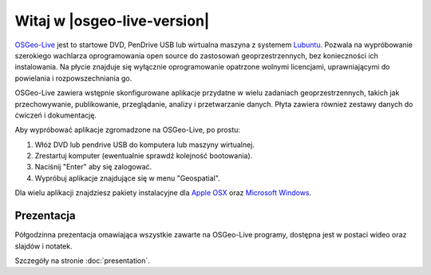 
Witaj w |osgeo-live-version|
================================================================================

.. only:: latex

   .. toctree::
     :maxdepth: 1
     :glob:

     standards/standards
     download
     contact
     copyright
     disclaimer
     sponsors
     sponsors_osgeo
     metrics
     mac_installers
     win_installers

`OSGeo-Live <http://live.osgeo.org>`_  jest to startowe DVD, PenDrive 
USB lub wirtualna maszyna z systemem
`Lubuntu <http://www.xubuntu.org/>`_. Pozwala na wypróbowanie 
szerokiego wachlarza oprogramowania open source do zastosowań 
geoprzestrzennych, bez konieczności ich instalowania. Na płycie 
znajduje się wyłącznie oprogramowanie opatrzone wolnymi licencjami, 
uprawniającymi do powielania i rozpowszechniania go.

.. image:: ../images/screenshots/800x600/osgeolive_menu.png
  :scale: 70 %
  :alt: boot select
  :align: right

OSGeo-Live zawiera wstępnie skonfigurowane aplikacje przydatne 
w wielu zadaniach geoprzestrzennych, takich jak przechowywanie, 
publikowanie, przeglądanie, analizy i przetwarzanie danych. 
Płyta zawiera również zestawy danych do ćwiczeń i dokumentację.

Aby wypróbować aplikacje zgromadzone na OSGeo-Live, po prostu:

#. Włóż DVD lub pendrive USB do komputera lub maszyny wirtualnej.
#. Zrestartuj komputer (ewentualnie sprawdź kolejność bootowania).
#. Naciśnij "Enter" aby się zalogować.
#. Wypróbuj aplikacje znajdujące się w menu "Geospatial".

Dla wielu aplikacji znajdziesz pakiety instalacyjne dla 
`Apple OSX <../MacInstallers/>`_ oraz `Microsoft Windows <../WindowsInstallers/>`_.

.. only:: html

   Szybkie wprowadzenia
   --------------------------------------------------------------------------------

   .. toctree::
     :maxdepth: 1

     Jak zacząć z OSGeo-Live DVD <quickstart/osgeolive_quickstart>
     Zmiana języka i ustawiń klawiatury <quickstart/internationalisation_quickstart>
     Instalacja OSGeo-Live na twardym dysku <quickstart/osgeolive_install_quickstart>
     Instalacja OSGeo-Live na Virtualnej Maszynie <quickstart/virtualization_quickstart>
     Tworzenie rozruchowego USB PenDrive z OSGeo-Live <quickstart/usb_quickstart>

   .. toctree::
     :maxdepth: 1
     :hidden:
     :glob:

     overview/overview
     standards/standards
     contact
     copyright
     disclaimer
     download
     sponsors
     sponsors_osgeo
     presentation
     metrics
     mac_installers
     win_installers

	 
Prezentacja
--------------------------------------------------------------------------------
Półgodzinna prezentacja omawiająca wszystkie zawarte na OSGeo-Live programy, dostępna jest w postaci wideo oraz slajdów i notatek.

Szczegóły na stronie :doc:`presentation`.
